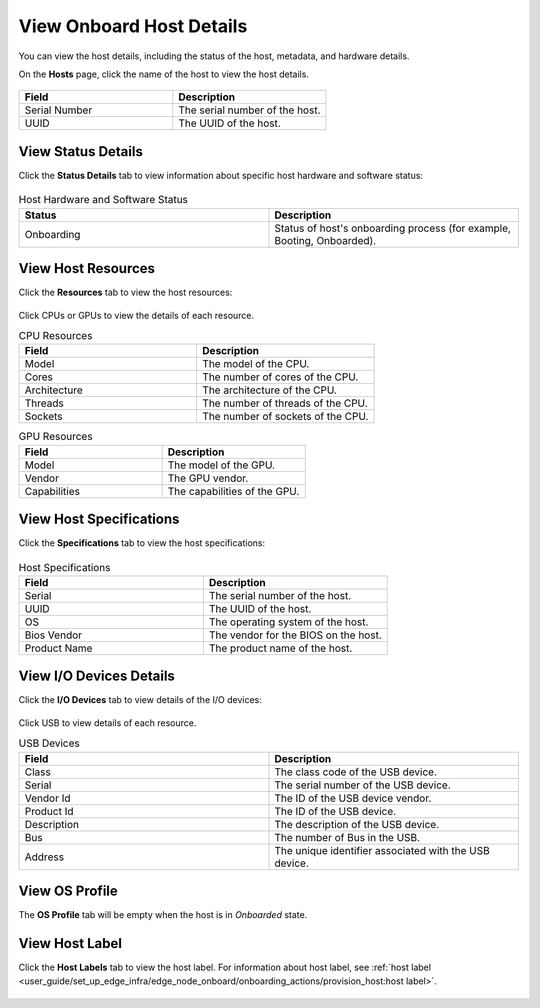 View Onboard Host Details
-------------------------

You can view the host details, including the status of the host, metadata, and
hardware details.

On the **Hosts** page, click the name of the host to view the host details.

.. figure:: ../images/onboarded_hosts_details2.png
   :alt: View Onboard Host Details

.. list-table::
   :widths: 50 50
   :header-rows: 1

   * - Field
     - Description
   * - Serial Number
     - The serial number of the host.
   * - UUID
     - The UUID of the host.


View Status Details
^^^^^^^^^^^^^^^^^^^^^^^^^

Click the **Status Details** tab to view information about specific host hardware and software status:

.. figure:: ../images/status_details.png
   :alt: View Status Details

.. list-table:: Host Hardware and Software Status
   :widths: 50 50
   :header-rows: 1

   * - Status
     - Description
   * - Onboarding
     - Status of host's onboarding process (for example, Booting, Onboarded).

View Host Resources
^^^^^^^^^^^^^^^^^^^^^^^^^

Click the **Resources** tab to view the host resources:

.. figure:: ../images/resources.png
   :alt: View Resources

Click CPUs or GPUs to view the details of each resource.

.. list-table:: CPU Resources
   :widths: 50 50
   :header-rows: 1

   * - Field
     - Description
   * - Model
     - The model of the CPU.
   * - Cores
     - The number of cores of the CPU.
   * - Architecture
     - The architecture of the CPU.
   * - Threads
     - The number of threads of the CPU.
   * - Sockets
     - The number of sockets of the CPU.

.. list-table:: GPU Resources
   :widths: 50 50
   :header-rows: 1

   * - Field
     - Description
   * - Model
     - The model of the GPU.
   * - Vendor
     - The GPU vendor.
   * - Capabilities
     - The capabilities of the GPU.

View Host Specifications
^^^^^^^^^^^^^^^^^^^^^^^^^

Click the **Specifications** tab to view the host specifications:

.. figure:: ../images/specifications.png
   :alt: View Host Specifications

.. list-table:: Host Specifications
   :widths: 50 50
   :header-rows: 1

   * - Field
     - Description
   * - Serial
     - The serial number of the host.
   * - UUID
     - The UUID of the host.
   * - OS
     - The operating system of the host.
   * - Bios Vendor
     - The vendor for the BIOS on the host.
   * - Product Name
     - The product name of the host.

View I/O Devices Details
^^^^^^^^^^^^^^^^^^^^^^^^^

Click the **I/O Devices** tab to view details of the I/O devices:

.. figure:: ../images/io_devices.png
   :alt: I/O Devices Interfaces

Click USB to view details of each resource.

.. list-table:: USB Devices
   :widths: 50 50
   :header-rows: 1

   * - Field
     - Description
   * - Class
     - The class code of the USB device.
   * - Serial
     - The serial number of the USB device.
   * - Vendor Id
     - The ID of the USB device vendor.
   * - Product Id
     - The ID of the USB device.
   * - Description
     - The description of the USB device.
   * - Bus
     - The number of Bus in the USB.
   * - Address
     - The unique identifier associated with the USB device.

View OS Profile
^^^^^^^^^^^^^^^^^^^^^^^^^

The **OS Profile** tab will be empty when the host is in `Onboarded` state.

View Host Label
^^^^^^^^^^^^^^^^^^^^^^^^^

Click the **Host Labels** tab to view the host label. For information about host
label, see :ref:`host label <user_guide/set_up_edge_infra/edge_node_onboard/onboarding_actions/provision_host:host label>`.

.. figure:: ../images/host_label.png
   :alt: View Host Label

